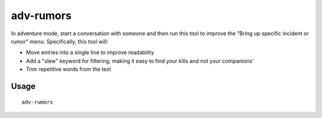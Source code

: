 adv-rumors
==========

.. dfhack-tool::
    :summary: Improves the rumors menu in adventure mode.
    :tags: adventure interface

In adventure mode, start a conversation with someone and then run this tool
to improve the "Bring up specific incident or rumor" menu. Specifically, this
tool will:

- Move entries into a single line to improve readability
- Add a "slew" keyword for filtering, making it easy to find your kills and not
  your companions'
- Trim repetitive words from the text

Usage
-----

::

    adv-rumors

